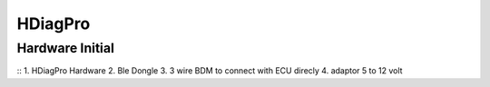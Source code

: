 HDiagPro
========


Hardware Initial
""""""""""""""""
::
1. HDiagPro Hardware
2. Ble Dongle
3. 3 wire BDM to connect with ECU direcly
4. adaptor 5 to 12 volt



